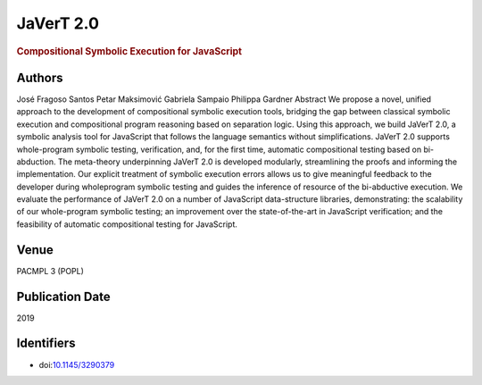 JaVerT 2.0
==========

.. rubric:: Compositional Symbolic Execution for JavaScript

Authors
-------
José Fragoso Santos
Petar Maksimović
Gabriela Sampaio
Philippa Gardner
Abstract
We propose a novel, unified approach to the development of compositional symbolic execution tools, bridging the gap between classical symbolic execution and compositional program reasoning based on separation logic. Using this approach, we build JaVerT 2.0, a symbolic analysis tool for JavaScript that follows the language semantics without simplifications. JaVerT 2.0 supports whole-program symbolic testing, verification, and, for the first time, automatic compositional testing based on bi-abduction. The meta-theory underpinning JaVerT 2.0 is developed modularly, streamlining the proofs and informing the implementation. Our explicit treatment of symbolic execution errors allows us to give meaningful feedback to the developer during wholeprogram symbolic testing and guides the inference of resource of the bi-abductive execution. We evaluate the performance of JaVerT 2.0 on a number of JavaScript data-structure libraries, demonstrating: the scalability of our whole-program symbolic testing; an improvement over the state-of-the-art in JavaScript verification; and the feasibility of automatic compositional testing for JavaScript.

Venue
-----
PACMPL 3 (POPL)

Publication Date
----------------
2019

Identifiers
-----------
* doi:`10.1145/3290379 <https://dl.acm.org/doi/10.1145/3290379>`_

